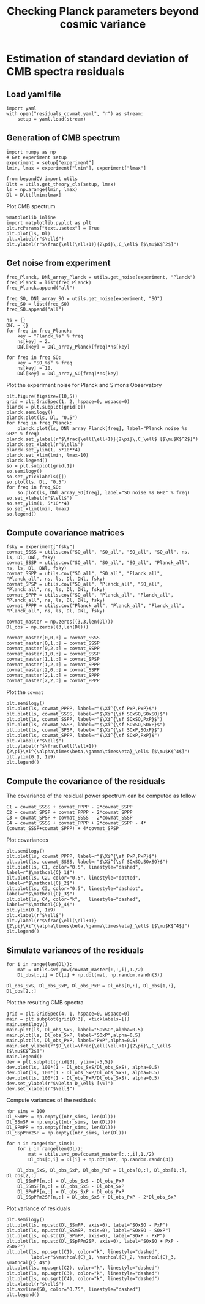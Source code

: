 #+TITLE: Checking Planck parameters beyond cosmic variance

* Emacs config                                                     :noexport:
#+BEGIN_SRC elisp :session rc :results none
  (pyvenv-workon "beyondCV")
#+END_SRC

* Estimation of standard deviation of CMB spectra residuals
** yaml configuration file                                        :noexport:
#+BEGIN_SRC yaml :tangle residuals_covmat.yaml
  # Simulation parameters
  simulation:
    cosmo. parameters:
      #H0=67.5 # use theta instead
      cosmomc_theta : 0.0104164
      As            : 2.128494467439464e-09
      ombh2         : 0.02212
      omch2         : 0.1210
      ns            : 0.9649
      tau           : 0.058
      mnu           : 0.06
      omk           : 0
      r             : 0
      ALens         : 1.

  # Experiment configuration
  experiment:
    lmin : 2
    lmax : 3000
    fsky : 0.4

    freq_Planck: [100, 143, 217] # GHz
    noise_Planck: [77.4, 33.0, 46.8]
    beam_Planck: [9.66, 7.22, 4.90]

    freq_all_SO: [27, 39, 93, 145, 225, 280] # GHz
    freq_SO: [93, 145, 225] # GHz

  # Minimal cobaya configuration
  cobaya:
    theory:
      camb:
        stop_at_error: False
#+END_SRC
** Load yaml file
#+BEGIN_SRC ipython :session rc :results none
  import yaml
  with open("residuals_covmat.yaml", "r") as stream:
      setup = yaml.load(stream)
#+END_SRC

** Generation of CMB spectrum
#+BEGIN_SRC ipython :session rc :results none
  import numpy as np
  # Get experiment setup
  experiment = setup["experiment"]
  lmin, lmax = experiment["lmin"], experiment["lmax"]

  from beyondCV import utils
  Dltt = utils.get_theory_cls(setup, lmax)
  ls = np.arange(lmin, lmax)
  Dl = Dltt[lmin:lmax]
#+END_SRC

Plot CMB spectrum
#+BEGIN_SRC ipython :session rc :results raw drawer
  %matplotlib inline
  import matplotlib.pyplot as plt
  plt.rcParams["text.usetex"] = True
  plt.plot(ls, Dl)
  plt.xlabel(r"$\ell$")
  plt.ylabel(r"$\frac{\ell(\ell+1)}{2\pi}\,C_\ell$ [$\mu$K$^2$]")
#+END_SRC

#+RESULTS:
:results:
# Out[51]:
: Text(0, 0.5, '$\\frac{\\ell(\\ell+1)}{2\\pi}\\,C_\\ell$ [$\\mu$K$^2$]')
[[file:./obipy-resources/xoBuGX.png]]
:end:

** Get noise from experiment
#+BEGIN_SRC ipython :session rc :results none
  freq_Planck, DNl_array_Planck = utils.get_noise(experiment, "Planck")
  freq_Planck = list(freq_Planck)
  freq_Planck.append("all")

  freq_SO, DNl_array_SO = utils.get_noise(experiment, "SO")
  freq_SO = list(freq_SO)
  freq_SO.append("all")

  ns = {}
  DNl = {}
  for freq in freq_Planck:
      key = "Planck_%s" % freq
      ns[key] = 2.
      DNl[key] = DNl_array_Planck[freq]*ns[key]

  for freq in freq_SO:
      key = "SO_%s" % freq
      ns[key] = 10.
      DNl[key] = DNl_array_SO[freq]*ns[key]
#+END_SRC

Plot the experiment noise for Planck and Simons Observatory
#+BEGIN_SRC ipython :session rc :results raw drawer
  plt.figure(figsize=(10,5))
  grid = plt.GridSpec(1, 2, hspace=0, wspace=0)
  planck = plt.subplot(grid[0])
  planck.semilogy()
  planck.plot(ls, Dl, "0.5")
  for freq in freq_Planck:
      planck.plot(ls, DNl_array_Planck[freq], label="Planck noise %s GHz" % freq)
  planck.set_ylabel(r"$\frac{\ell(\ell+1)}{2\pi}\,C_\ell$ [$\mu$K$^2$]")
  planck.set_xlabel(r"$\ell$")
  planck.set_ylim(1, 5*10**4)
  planck.set_xlim(lmin, lmax-10)
  planck.legend()
  so = plt.subplot(grid[1])
  so.semilogy()
  so.set_yticklabels([])
  so.plot(ls, Dl, "0.5")
  for freq in freq_SO:
      so.plot(ls, DNl_array_SO[freq], label="SO noise %s GHz" % freq)
  so.set_xlabel(r"$\ell$")
  so.set_ylim(1, 5*10**4)
  so.set_xlim(lmin, lmax)
  so.legend()
#+END_SRC

#+RESULTS:
:results:
# Out[155]:
: <matplotlib.legend.Legend at 0x7f9fe64109e8>
[[file:./obipy-resources/96Rd4S.png]]
:end:

** Compute covariance matrices
#+BEGIN_SRC ipython :session rc :results none
  fsky = experiment["fsky"]
  covmat_SSSS = utils.cov("SO_all", "SO_all", "SO_all", "SO_all", ns, ls, Dl, DNl, fsky)
  covmat_SSSP = utils.cov("SO_all", "SO_all", "SO_all", "Planck_all", ns, ls, Dl, DNl, fsky)
  covmat_SSPP = utils.cov("SO_all", "SO_all", "Planck_all", "Planck_all", ns, ls, Dl, DNl, fsky)
  covmat_SPSP = utils.cov("SO_all", "Planck_all", "SO_all", "Planck_all", ns, ls, Dl, DNl, fsky)
  covmat_SPPP = utils.cov("SO_all", "Planck_all", "Planck_all", "Planck_all", ns, ls, Dl, DNl, fsky)
  covmat_PPPP = utils.cov("Planck_all", "Planck_all", "Planck_all", "Planck_all", ns, ls, Dl, DNl, fsky)

  covmat_master = np.zeros((3,3,len(Dl)))
  Dl_obs = np.zeros((3,len(Dl)))

  covmat_master[0,0,:] = covmat_SSSS
  covmat_master[0,1,:] = covmat_SSSP
  covmat_master[0,2,:] = covmat_SSPP
  covmat_master[1,0,:] = covmat_SSSP
  covmat_master[1,1,:] = covmat_SPSP
  covmat_master[1,2,:] = covmat_SPPP
  covmat_master[2,0,:] = covmat_SSPP
  covmat_master[2,1,:] = covmat_SPPP
  covmat_master[2,2,:] = covmat_PPPP
#+END_SRC

Plot the =covmat=
#+BEGIN_SRC ipython :session rc :results raw drawer
  plt.semilogy()
  plt.plot(ls, covmat_PPPP, label=r"$\Xi^{\sf PxP,PxP}$")
  plt.plot(ls, covmat_SSSS, label=r"$\Xi^{\sf SOxSO,SOxSO}$")
  plt.plot(ls, covmat_SSPP, label=r"$\Xi^{\sf SOxSO,PxP}$")
  plt.plot(ls, covmat_SSSP, label=r"$\Xi^{\sf SOxSO,SOxP}$")
  plt.plot(ls, covmat_SPSP, label=r"$\Xi^{\sf SOxP,SOxP}$")
  plt.plot(ls, covmat_SPPP, label=r"$\Xi^{\sf SOxP,PxP}$")
  plt.xlabel(r"$\ell$")
  plt.ylabel(r"$\frac{\ell(\ell+1)}{2\pi}\Xi^{\alpha\times\beta,\gamma\times\eta}_\ell$ [$\mu$K$^4$]")
  plt.ylim(0.1, 1e9)
  plt.legend()
#+END_SRC

#+RESULTS:
:results:
# Out[52]:
: <matplotlib.legend.Legend at 0x7f9ffc29ef60>
[[file:./obipy-resources/RbSzZ8.png]]
:end:

** Compute the covariance of the residuals
The covariance of the residual power spectrum can be computed as follow

\begin{align*}
  \mathcal{C}_1&= \langle (C^{\rm so \times so}_{\ell}-C^{\rm P \times P}_{\ell} )(C^{\rm so \times so}_{\ell}-C^{\rm P \times P}_{\ell} ) \rangle = \Xi^{\rm so \times so,so \times so}+  \Xi^{\rm P \times P,P \times P}- 2 \Xi^{\rm P \times P,so \times so}\\
  \mathcal{C}_2&= \langle (C^{\rm so \times P}_{\ell}-C^{\rm P \times P}_{\ell} )(C^{\rm so \times P}_{\ell}-C^{\rm P \times P}_{\ell} ) \rangle = \Xi^{\rm so \times P,so \times P}+  \Xi^{\rm P \times P,P \times P}- 2 \Xi^{\rm so \times P,P \times P}\\
  \mathcal{C}_3&= \langle (C^{\rm so \times P}_{\ell}-C^{\rm so \times so}_{\ell} )(C^{\rm so \times P}_{\ell}-C^{\rm so \times so}_{\ell} ) \rangle = \Xi^{\rm so \times P,so \times P}+  \Xi^{\rm so \times so,so \times so}- 2 \Xi^{\rm so \times P,so \times so}\\
  \mathcal{C}_4&= \langle (C^{\rm so \times so }_{\ell}+C^{\rm P \times P}_{\ell} - 2 C^{\rm so \times P }_{\ell} )(C^{\rm so \times so }_{\ell}+C^{\rm P \times P}_{\ell} - 2 C^{\rm so \times P }_{\ell} )\\
   &= \Xi^{\rm so \times so,so \times so} + \Xi^{\rm P \times P, P \times P} +  2\Xi^{\rm so \times so,P \times P} - 4  \Xi^{\rm so \times so,so \times P} - 4 \Xi^{\rm so \times P, P \times P} + 4 \Xi^{\rm so \times P, so \times P}
\end{align*}

#+BEGIN_SRC ipython :session rc :results none
  C1 = covmat_SSSS + covmat_PPPP - 2*covmat_SSPP
  C2 = covmat_SPSP + covmat_PPPP - 2*covmat_SPPP
  C3 = covmat_SPSP + covmat_SSSS - 2*covmat_SSSP
  C4 = covmat_SSSS + covmat_PPPP + 2*covmat_SSPP - 4*(covmat_SSSP+covmat_SPPP) + 4*covmat_SPSP
#+END_SRC

Plot covariances
#+BEGIN_SRC ipython :session rc :results raw drawer
  plt.semilogy()
  plt.plot(ls, covmat_PPPP, label=r"$\Xi^{\sf PxP,PxP}$")
  plt.plot(ls, covmat_SSSS, label=r"$\Xi^{\sf SOxSO,SOxSO}$")
  plt.plot(ls, C1, color="0.5", linestyle="dashed", label=r"$\mathcal{C}_1$")
  plt.plot(ls, C2, color="0.5", linestyle="dotted", label=r"$\mathcal{C}_2$")
  plt.plot(ls, C3, color="0.5", linestyle="dashdot", label=r"$\mathcal{C}_3$")
  plt.plot(ls, C4, color="k",   linestyle="dashed", label=r"$\mathcal{C}_4$")
  plt.ylim(0.1, 1e9)
  plt.xlabel(r"$\ell$")
  plt.ylabel(r"$\frac{\ell(\ell+1)}{2\pi}\Xi^{\alpha\times\beta,\gamma\times\eta}_\ell$ [$\mu$K$^4$]")
  plt.legend()
#+END_SRC

#+RESULTS:
:results:
# Out[119]:
: <matplotlib.legend.Legend at 0x7f9febcd0908>
[[file:./obipy-resources/iUhKlV.png]]
:end:


** Simulate variances of the residuals
#+BEGIN_SRC ipython :session rc :results none
  for i in range(len(Dl)):
      mat = utils.svd_pow(covmat_master[:,:,i],1./2)
      Dl_obs[:,i] = Dl[i] + np.dot(mat, np.random.randn(3))

  Dl_obs_SxS, Dl_obs_SxP, Dl_obs_PxP = Dl_obs[0,:], Dl_obs[1,:], Dl_obs[2,:]
#+END_SRC

Plot the resulting CMB spectra
#+BEGIN_SRC ipython :session rc :results raw drawer
  grid = plt.GridSpec(4, 1, hspace=0, wspace=0)
  main = plt.subplot(grid[0:3], xticklabels=[])
  main.semilogy()
  main.plot(ls, Dl_obs_SxS, label="SOxSO",alpha=0.5)
  main.plot(ls, Dl_obs_SxP, label="SOxP",alpha=0.5)
  main.plot(ls, Dl_obs_PxP, label="PxP",alpha=0.5)
  main.set_ylabel(r"$D_\ell=\frac{\ell(\ell+1)}{2\pi}\,C_\ell$ [$\mu$K$^2$]")
  main.legend()
  dev = plt.subplot(grid[3], ylim=[-5,5])
  dev.plot(ls, 100*(1 - Dl_obs_SxS/Dl_obs_SxS), alpha=0.5)
  dev.plot(ls, 100*(1 - Dl_obs_SxP/Dl_obs_SxS), alpha=0.5)
  dev.plot(ls, 100*(1 - Dl_obs_PxP/Dl_obs_SxS), alpha=0.5)
  dev.set_ylabel(r"$\Delta D_\ell$ [\%]")
  dev.set_xlabel(r"$\ell$")
#+END_SRC

#+RESULTS:
:results:
# Out[121]:
: Text(0.5, 0, '$\\ell$')
[[file:./obipy-resources/KG5LJA.png]]
:end:

Compute variances of the residuals
#+BEGIN_SRC ipython :session rc :results none
  nbr_sims = 100
  Dl_SSmPP = np.empty((nbr_sims, len(Dl)))
  Dl_SSmSP = np.empty((nbr_sims, len(Dl)))
  Dl_SPmPP = np.empty((nbr_sims, len(Dl)))
  Dl_SSpPPm2SP = np.empty((nbr_sims, len(Dl)))

  for n in range(nbr_sims):
      for i in range(len(Dl)):
          mat = utils.svd_pow(covmat_master[:,:,i],1./2)
          Dl_obs[:,i] = Dl[i] + np.dot(mat, np.random.randn(3))

      Dl_obs_SxS, Dl_obs_SxP, Dl_obs_PxP = Dl_obs[0,:], Dl_obs[1,:], Dl_obs[2,:]
      Dl_SSmPP[n,:] = Dl_obs_SxS - Dl_obs_PxP
      Dl_SSmSP[n,:] = Dl_obs_SxS - Dl_obs_SxP
      Dl_SPmPP[n,:] = Dl_obs_SxP - Dl_obs_PxP
      Dl_SSpPPm2SP[n,:] = Dl_obs_SxS + Dl_obs_PxP - 2*Dl_obs_SxP
#+END_SRC

Plot variance of residuals
#+BEGIN_SRC ipython :session rc :results raw drawer
  plt.semilogy()
  plt.plot(ls, np.std(Dl_SSmPP, axis=0), label="SOxSO - PxP")
  plt.plot(ls, np.std(Dl_SSmSP, axis=0), label="SOxSO - SOxP")
  plt.plot(ls, np.std(Dl_SPmPP, axis=0), label="SOxP - PxP")
  plt.plot(ls, np.std(Dl_SSpPPm2SP, axis=0), label="SOxSO + PxP - 2SOxP")
  plt.plot(ls, np.sqrt(C1), color="k", linestyle="dashed",
           label=r"$\mathcal{C}_1, \mathcal{C}_2, \mathcal{C}_3, \mathcal{C}_4$")
  plt.plot(ls, np.sqrt(C2), color="k", linestyle="dashed")
  plt.plot(ls, np.sqrt(C3), color="k", linestyle="dashed")
  plt.plot(ls, np.sqrt(C4), color="k", linestyle="dashed")
  plt.xlabel(r"$\ell$")
  plt.axvline(50, color="0.75", linestyle="dashed")
  plt.legend()
#+END_SRC

#+RESULTS:
:results:
# Out[112]:
: <matplotlib.legend.Legend at 0x7f9febb16d30>
[[file:./obipy-resources/fSsQEg.png]]
:end:
